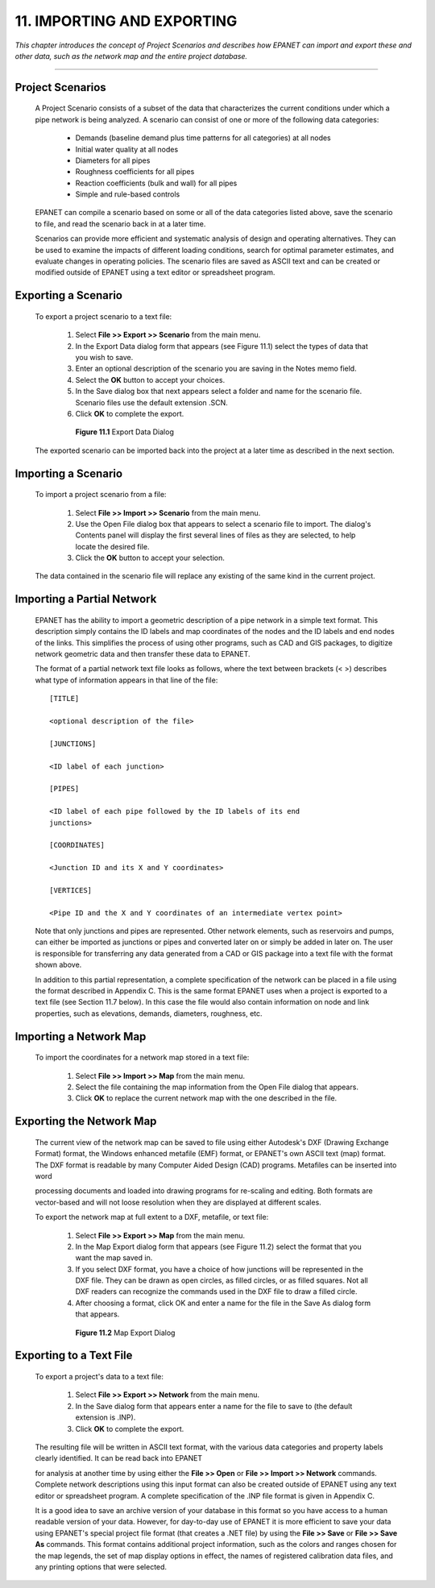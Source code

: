 11. IMPORTING AND EXPORTING
===========================

.. raw:: latex

    \clearpage

*This chapter introduces the concept of Project Scenarios and
describes how EPANET can import and export these and other data, such
as the network map and the entire project database.*

-------



   

Project Scenarios
~~~~~~~~~~~~~~~~~

  A Project Scenario consists of a subset of the data that
  characterizes the current conditions under which a pipe network is
  being analyzed. A scenario can consist of one or more of the
  following data categories:

    -  Demands (baseline demand plus time patterns for all categories) at
       all nodes

    -  Initial water quality at all nodes

    -  Diameters for all pipes

    -  Roughness coefficients for all pipes

    -  Reaction coefficients (bulk and wall) for all pipes

    -  Simple and rule-based controls



  EPANET can compile a scenario based on some or all of the data
  categories listed above, save the scenario to file, and read the
  scenario back in at a later time.

  Scenarios can provide more efficient and systematic analysis of
  design and operating alternatives. They can be used to examine the
  impacts of different loading conditions, search for optimal parameter
  estimates, and evaluate changes in operating policies. The scenario
  files are saved as ASCII text and can be created or modified outside
  of EPANET using a text editor or spreadsheet program.

Exporting a Scenario
~~~~~~~~~~~~~~~~~~~~

   To export a project scenario to a text file:

    1. Select **File >> Export >> Scenario** from the main menu.

    2. In the Export Data dialog form that appears (see Figure 11.1) select
       the types of data that you wish to save.

    3. Enter an optional description of the scenario you are saving in the
       Notes memo field.

    4. Select the **OK** button to accept your choices.

    5. In the Save dialog box that next appears select a folder and name for
       the scenario file. Scenario files use the default extension .SCN.

    6. Click **OK** to complete the export.

  

      |image144|

      **Figure 11.1** Export Data Dialog

   The exported scenario can be imported back into the project at a
   later time as described in the next section.

Importing a Scenario
~~~~~~~~~~~~~~~~~~~~

   To import a project scenario from a file:

    1. Select **File >> Import >> Scenario** from the main menu.

    2. Use the Open File dialog box that appears to select a scenario file
       to import. The dialog's Contents panel will display the first several
       lines of files as they are selected, to help locate the desired file.

    3. Click the **OK** button to accept your selection.

   

   The data contained in the scenario file will replace any existing of
   the same kind in the current project.

Importing a Partial Network
~~~~~~~~~~~~~~~~~~~~~~~~~~~

   EPANET has the ability to import a geometric description of a pipe
   network in a simple text format. This description simply contains the
   ID labels and map coordinates of the nodes and the ID labels and end
   nodes of the links. This simplifies the process of using other
   programs, such as CAD and GIS packages, to digitize network geometric
   data and then transfer these data to EPANET.

   The format of a partial network text file looks as follows, where the
   text between brackets (< >) describes what type of information
   appears in that line of the file:

   ::
   
     [TITLE]

     <optional description of the file>

     [JUNCTIONS]

     <ID label of each junction>

     [PIPES]

     <ID label of each pipe followed by the ID labels of its end
     junctions>

     [COORDINATES]

     <Junction ID and its X and Y coordinates>

     [VERTICES]

     <Pipe ID and the X and Y coordinates of an intermediate vertex point>

   Note that only junctions and pipes are represented. Other network
   elements, such as reservoirs and pumps, can either be imported as
   junctions or pipes and converted later on or simply be added in later
   on. The user is responsible for transferring any data generated from
   a CAD or GIS package into a text file with the format shown above.

   In addition to this partial representation, a complete specification
   of the network can be placed in a file using the format described in
   Appendix C. This is the same format EPANET uses when a project is
   exported to a text file (see Section 11.7 below). In this case the
   file would also contain information on node and link properties, such
   as elevations, demands, diameters, roughness, etc.

Importing a Network Map
~~~~~~~~~~~~~~~~~~~~~~~

   To import the coordinates for a network map stored in a text file:

    1. Select **File >> Import >> Map** from the main menu.

    2. Select the file containing the map information from the Open File
       dialog that appears.

    3. Click **OK** to replace the current network map with the one
       described in the file.

Exporting the Network Map
~~~~~~~~~~~~~~~~~~~~~~~~~~

   The current view of the network map can be saved to file using either
   Autodesk's DXF (Drawing Exchange Format) format, the Windows enhanced
   metafile (EMF) format, or EPANET's own ASCII text (map) format. The
   DXF format is readable by many Computer Aided Design (CAD) programs.
   Metafiles can be inserted into word

   processing documents and loaded into drawing programs for re-scaling
   and editing. Both formats are vector-based and will not loose
   resolution when they are displayed at different scales.

   To export the network map at full extent to a DXF, metafile, or text
   file:

    1. Select **File >> Export >> Map** from the main menu.

    2. In the Map Export dialog form that appears (see Figure 11.2) select
       the format that you want the map saved in.

    3. If you select DXF format, you have a choice of how junctions will be
       represented in the DXF file. They can be drawn as open circles, as
       filled circles, or as filled squares. Not all DXF readers can
       recognize the commands used in the DXF file to draw a filled circle.

    4. After choosing a format, click OK and enter a name for the file in
       the Save As dialog form that appears.

      |image145|

      **Figure 11.2** Map Export Dialog

Exporting to a Text File
~~~~~~~~~~~~~~~~~~~~~~~~

   To export a project's data to a text file:

    1. Select **File >> Export >> Network** from the main menu.

    2. In the Save dialog form that appears enter a name for the file to
       save to (the default extension is .INP).

    3. Click **OK** to complete the export.



   The resulting file will be written in ASCII text format, with the
   various data categories and property labels clearly identified. It
   can be read back into EPANET

   for analysis at another time by using either the **File >> Open** or
   **File >> Import >> Network** commands. Complete network descriptions
   using this input format can also be created outside of EPANET using
   any text editor or spreadsheet program. A complete specification of
   the .INP file format is given in Appendix C.

   It is a good idea to save an archive version of your database in this
   format so you have access to a human readable version of your data.
   However, for day-to-day use of EPANET it is more efficient to save
   your data using EPANET's special project file format (that creates a
   .NET file) by using the **File >> Save** or **File >> Save As**
   commands. This format contains additional project information, such
   as the colors and ranges chosen for the map legends, the set of map
   display options in effect, the names of registered calibration data
   files, and any printing options that were selected.

.. |image0| image:: .\/media/image1.jpeg
.. |image1| image:: .\/media/image2.png
.. |image2| image:: .\/media/image3.png
.. |image3| image:: .\/media/image4.png
.. |image4| image:: .\/media/image5.png
.. |image5| image:: .\/media/image6.png
.. |image6| image:: .\/media/image7.png
.. |image7| image:: .\/media/image8.png
.. |image8| image:: .\/media/image9.png
.. |image9| image:: .\/media/image10.png
.. |image10| image:: .\/media/image11.png
.. |image11| image:: .\/media/image12.png
.. |image12| image:: .\/media/image13.png
.. |image13| image:: .\/media/image12.png
.. |image14| image:: .\/media/image14.jpeg
.. |image15| image:: .\/media/image15.png
.. |image16| image:: .\/media/image16.jpeg
.. |image17| image:: .\/media/image17.png
.. |image18| image:: .\/media/image18.png
.. |image19| image:: .\/media/image19.png
.. |image20| image:: .\/media/image20.png
.. |image21| image:: .\/media/image21.png
.. |image22| image:: .\/media/image16.jpeg
.. |image23| image:: .\/media/image22.png
.. |image24| image:: .\/media/image18.png
.. |image25| image:: .\/media/image23.png
.. |image26| image:: .\/media/image24.png
.. |image27| image:: .\/media/image25.png
.. |image28| image:: .\/media/image26.png
.. |image29| image:: .\/media/image27.png
.. |image30| image:: .\/media/image28.png
.. |image31| image:: .\/media/image29.png
.. |image32| image:: .\/media/image30.png
.. |image33| image:: .\/media/image31.png
.. |image34| image:: .\/media/image32.png
.. |image35| image:: .\/media/image33.png
.. |image36| image:: .\/media/image34.png
.. |image37| image:: .\/media/image35.png
.. |image38| image:: .\/media/image36.png
.. |image39| image:: .\/media/image37.png
.. |image40| image:: .\/media/image38.png
.. |image41| image:: .\/media/image39.png
.. |image42| image:: .\/media/image40.png
.. |image43| image:: .\/media/image41.png
.. |image44| image:: .\/media/image42.png
.. |image45| image:: .\/media/image43.png
.. |image46| image:: .\/media/image44.png
.. |image47| image:: .\/media/image45.png
.. |image48| image:: .\/media/image18.png
.. |image49| image:: .\/media/image25.png
.. |image50| image:: .\/media/image19.png
.. |image51| image:: .\/media/image46.png
.. |image52| image:: .\/media/image12.png
.. |image53| image:: .\/media/image13.png
.. |image54| image:: .\/media/image47.png
.. |image55| image:: .\/media/image48.png
.. |image56| image:: .\/media/image49.png
.. |image57| image:: .\/media/image50.png
.. |image58| image:: .\/media/image51.png
.. |image59| image:: .\/media/image6.png
.. |image60| image:: .\/media/image5.png
.. |image61| image:: .\/media/image7.png
.. |image62| image:: .\/media/image9.png
.. |image63| image:: .\/media/image10.png
.. |image64| image:: .\/media/image52.png
.. |image65| image:: .\/media/image11.png
.. |image66| image:: .\/media/image53.jpeg
.. |image67| image:: .\/media/image54.jpeg
.. |image68| image:: .\/media/image55.png
.. |image69| image:: .\/media/image57.png
.. |image70| image:: .\/media/image58.png
.. |image71| image:: .\/media/image59.png
.. |image72| image:: .\/media/image38.png
.. |image73| image:: .\/media/image39.png
.. |image74| image:: .\/media/image40.png
.. |image75| image:: .\/media/image2.png
.. |image76| image:: .\/media/image60.png
.. |image77| image:: .\/media/image61.png
.. |image78| image:: .\/media/image6.png
.. |image79| image:: .\/media/image5.png
.. |image80| image:: .\/media/image7.png
.. |image81| image:: .\/media/image16.jpeg
.. |image82| image:: .\/media/image9.png
.. |image83| image:: .\/media/image10.png
.. |image84| image:: .\/media/image52.png
.. |image85| image:: .\/media/image11.png
.. |image86| image:: .\/media/image12.png
.. |image87| image:: .\/media/image14.jpeg
.. |image88| image:: .\/media/image14.jpeg
.. |image89| image:: .\/media/image17.png
.. |image90| image:: .\/media/image22.png
.. |image91| image:: .\/media/image62.png
.. |image92| image:: .\/media/image63.png
.. |image93| image:: .\/media/image64.png
.. |image94| image:: .\/media/image13.png
.. |image95| image:: .\/media/image65.png
.. |image96| image:: .\/media/image44.png
.. |image97| image:: .\/media/image47.png
.. |image98| image:: .\/media/image44.png
.. |image99| image:: .\/media/image66.png
.. |image100| image:: .\/media/image67.png
.. |image101| image:: .\/media/image68.png
.. |image102| image:: .\/media/image49.png
.. |image103| image:: .\/media/image50.png
.. |image104| image:: .\/media/image48.png
.. |image105| image:: .\/media/image42.png
.. |image106| image:: .\/media/image42.png
.. |image107| image:: .\/media/image69.jpeg
.. |image108| image:: .\/media/image70.png
.. |image109| image:: .\/media/image71.png
.. |image110| image:: .\/media/image46.png
.. |image111| image:: .\/media/image72.png
.. |image112| image:: .\/media/image14.jpeg
.. |image113| image:: .\/media/image18.png
.. |image114| image:: .\/media/image73.png
.. |image115| image:: .\/media/image74.png
.. |image116| image:: .\/media/image45.png
.. |image117| image:: .\/media/image25.png
.. |image118| image:: .\/media/image75.png
.. |image119| image:: .\/media/image76.png
.. |image120| image:: .\/media/image77.png
.. |image121| image:: .\/media/image78.png
.. |image122| image:: .\/media/image79.png
.. |image123| image:: .\/media/image80.png
.. |image124| image:: .\/media/image46.png
.. |image125| image:: .\/media/image81.png
.. |image126| image:: .\/media/image82.png
.. |image127| image:: .\/media/image19.png
.. |image128| image:: .\/media/image83.png
.. |image129| image:: .\/media/image84.png
.. |image130| image:: .\/media/image85.png
.. |image131| image:: .\/media/image86.png
.. |image132| image:: .\/media/image46.png
.. |image133| image:: .\/media/image87.png
.. |image134| image:: .\/media/image88.png
.. |image135| image:: .\/media/image46.png
.. |image136| image:: .\/media/image89.png
.. |image137| image:: .\/media/image90.png
.. |image138| image:: .\/media/image46.png
.. |image139| image:: .\/media/image73.png
.. |image140| image:: .\/media/image91.png
.. |image141| image:: .\/media/image41.png
.. |image142| image:: .\/media/image43.png
.. |image143| image:: .\/media/image92.png
.. |image144| image:: .\/media/image93.png
.. |image145| image:: .\/media/image94.png
.. |image146| image:: .\/media/image95.png
.. |image147| image:: .\/media/image96.png
.. |image148| image:: .\/media/image98.png

